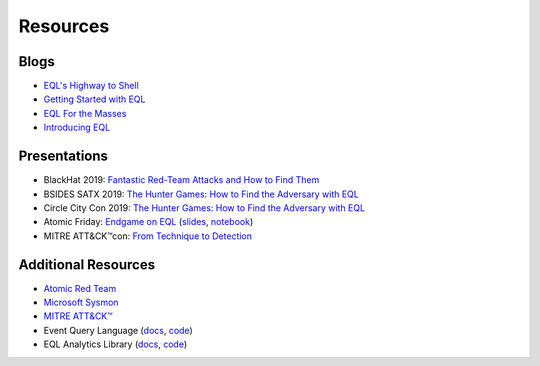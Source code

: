 ===========
Resources
===========


Blogs
^^^^^
* `EQL's Highway to Shell <https://www.endgame.com/blog/technical-blog/eql-highway-shell>`__
* `Getting Started with EQL <https://www.endgame.com/blog/technical-blog/getting-started-eql>`__
* `EQL For the Masses <https://www.endgame.com/blog/technical-blog/eql-for-the-masses>`__
* `Introducing EQL <https://www.endgame.com/blog/technical-blog/introducing-event-query-language>`__


Presentations
^^^^^^^^^^^^^
* BlackHat 2019: `Fantastic Red-Team Attacks and How to Find Them <https://www.blackhat.com/us-19/briefings/schedule/index.html#fantastic-red-team-attacks-and-how-to-find-them-16540>`__
* BSIDES SATX 2019: `The Hunter Games: How to Find the Adversary with EQL <https://www.bsidessatx.com/presentations-2019.html>`__
* Circle City Con 2019: `The Hunter Games: How to Find the Adversary with EQL <https://www.youtube.com/watch?v=K47gX3WHcm8>`__
* Atomic Friday: `Endgame on EQL  <https://www.youtube.com/watch?v=yvqxS5Bjc-s>`__
  (`slides <https://eql.readthedocs.io/en/latest/_static/eql-crash-course.pdf>`__,
  `notebook <_static/eql-crash-course.ipynb>`__)
* MITRE ATT&CK™con: `From Technique to Detection  <https://www.youtube.com/watch?v=a3hIIzJrH14>`__


Additional Resources
^^^^^^^^^^^^^^^^^^^^
* `Atomic Red Team <https://atomicredteam.io/>`__
* `Microsoft Sysmon <https://docs.microsoft.com/en-us/sysinternals/downloads/Sysmon>`__
* `MITRE ATT&CK™ <https://attack.mitre.org>`__
* Event Query Language (`docs <https://eql.readthedocs.io/>`__, `code <https://github.com/endgameinc/eql>`__)
* EQL Analytics Library (`docs <https://eqllib.readthedocs.io/>`__, `code <https://github.com/endgameinc/eqllib>`__)
